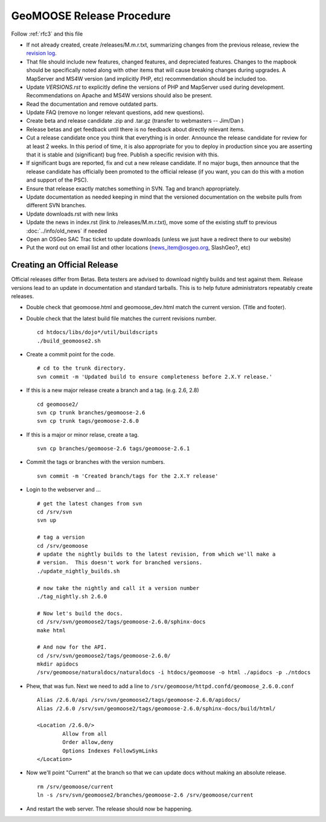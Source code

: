 .. _how_to_release:


GeoMOOSE Release Procedure
==========================
Follow :ref:`rfc3` and this file

* If not already created, create /releases/M.m.r.txt, summarizing changes from the previous release, review the `revision log <http://trac.osgeo.org/geomoose/log/>`_.

* That file should include new features, changed features, and depreciated features.  Changes to the mapbook should be specifically noted along with other items that will cause breaking changes during upgrades.  A MapServer and MS4W version (and implicitly PHP, etc) recommendation should be included too.

* Update `VERSIONS.rst` to explicitly define the versions of PHP and MapServer used during development.  Recommendations on Apache and MS4W versions should also be present.

* Read the documentation and remove outdated parts.

* Update FAQ (remove no longer relevant questions, add new questions).

* Create beta and release candidate .zip and .tar.gz (transfer to webmasters -- Jim/Dan )

* Release betas and get feedback until there is no feedback about directly relevant items.

* Cut a release candidate once you think that everything is in order.  Announce the release candidate for review for at least 2 weeks.  In this period of time, it is also appropriate for you to deploy in production since you are asserting that it is stable and (significant) bug free.  Publish a specific revision with this.  

* If significant bugs are reported, fix and cut a new release candidate.  If no major bugs, then announce that the release candidate has officially been promoted to the official release (if you want, you can do this with a motion and support of the PSC).

* Ensure that release exactly matches something in SVN.  Tag and branch appropriately.

* Update documentation as needed keeping in mind that the versioned documentation on the website pulls from different SVN branches.

* Update downloads.rst with new links

* Update the news in index.rst (link to /releases/M.m.r.txt), move some of the existing stuff to previous :doc:`../info/old_news` if needed

* Open an OSGeo SAC Trac ticket to update downloads (unless we just have a redirect there to our website)

* Put the word out on email list and other locations (news_item@osgeo.org, SlashGeo?, etc)

Creating an Official Release
----------------------------

Official releases differ from Betas.  Beta testers are advised to download nightly builds and test against them.  Release versions lead to an update in documentation and standard tarballs.  This is to help future administrators repeatably create releases.

* Double check that geomoose.html and geomoose_dev.html match the current version. (Title and footer).

* Double check that the latest build file matches the current revisions number. ::
 
	cd htdocs/libs/dojo*/util/buildscripts
	./build_geomoose2.sh

* Create a commit point for the code. ::

	# cd to the trunk directory.
	svn commit -m 'Updated build to ensure completeness before 2.X.Y release.'

* If this is a new major release create a branch and a tag. (e.g. 2.6, 2.8) ::

	cd geomoose2/
	svn cp trunk branches/geomoose-2.6
	svn cp trunk tags/geomoose-2.6.0 

* If this is a major or minor relase, create a tag. ::

	svn cp branches/geomoose-2.6 tags/geomoose-2.6.1

* Commit the tags or branches with the version numbers. ::

	svn commit -m 'Created branch/tags for the 2.X.Y release'

* Login to the webserver and ... ::

	# get the latest changes from svn
	cd /srv/svn
	svn up

	# tag a version
	cd /srv/geomoose
	# update the nightly builds to the latest revision, from which we'll make a 
	# version.  This doesn't work for branched versions.
	./update_nightly_builds.sh

	# now take the nightly and call it a version number
	./tag_nightly.sh 2.6.0

	# Now let's build the docs.
	cd /srv/svn/geomoose2/tags/geomoose-2.6.0/sphinx-docs
	make html

	# And now for the API.
	cd /srv/svn/geomoose2/tags/geomoose-2.6.0/
	mkdir apidocs
	/srv/geomoose/naturaldocs/naturaldocs -i htdocs/geomoose -o html ./apidocs -p ./ntdocs

* Phew, that was fun. Next we need to add a line to ``/srv/geomoose/httpd.confd/geomoose_2.6.0.conf`` :: 

	Alias /2.6.0/api /srv/svn/geomoose2/tags/geomoose-2.6.0/apidocs/
	Alias /2.6.0 /srv/svn/geomoose2/tags/geomoose-2.6.0/sphinx-docs/build/html/ 
		
	<Location /2.6.0/>
		Allow from all
		Order allow,deny
		Options Indexes FollowSymLinks
	</Location>

* Now we'll point "Current" at the branch so that we can update docs without making an absolute release. ::

	rm /srv/geomoose/current
	ln -s /srv/svn/geomoose2/branches/geomoose-2.6 /srv/geomoose/current

* And restart the web server.  The release should now be happening.





